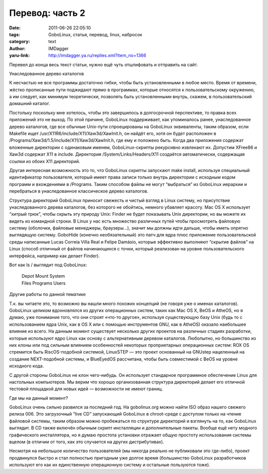 Перевод: часть 2
================
:date: 2011-06-26 22:05:10
:tags: GoboLinux, статья, перевод, linux, набросок
:category: text
:author: IMDagger
:yaru-link: http://imdagger.ya.ru/replies.xml?item_no=1366

Перевел до конца весь текст статьи, нужно ещё чуть отшлифовать и
отправить на сайт.

Унаследованное дерево каталогов

К несчастью не все программы достаточно гибки, чтобы быть
установленными в любое место. Время от времени, жёстко прописанные пути
поджидают прямо в программах, которые относятся к пользовательскому
окружению, а им следует, как минимум теоретически, позволять быть
установленными внутрь, скажем, в пользовательский домашний каталог.

Постольку поскольку мне хотелось, чтобы это завершилось в
долгосрочной перспективе, то правка всех приложений это не выход. По
этой причине, GoboLinux поддерживает, как упоминалось ранее,
унаследованное дерево каталогов, где все обычные Unix-пути спроецированы
на GoboLinux эквиваленты, таким образом, если Makefile ищет
/usr/X11R6/include/X11/Xaw3d/XawInit.h, он найдёт его, хотя он будет
расположен в /Programs/Xaw3d/1.5/include/X11/Xaw3d/XawInit.h, где ему и
положено быть. Когда два приложения содержат вложенные директории с
одинаковым именем, GoboLinux-скрипты рекурсивно извлекают их. Допустим
XFree86 и Xaw3d содержат X11 в include. Директория
/System/Links/Headers/X11 создаётся автоматически, содержащая ссылки из
обоих X11 директорий.

Другая интересная возможность это то, что GoboLinux скрипты
запускают make install, используя специальный идентификатор
пользователя, который имеет права записи только внутрь директории с
исходным кодом программ и вхождениями в /Programs. Таким способом файлы
не могут “выбраться” из GoboLinux иерархии и перебраться в
унаследованное классическое дерево каталогов.

Структура директорий GoboLinux приносит свежесть и чистый взгляд в
Linux систему, но присутствие унаследованного дерева каталогов, без
которого не обойтись, немного убавляет красоту. Mac OS X использует
“хитрый трюк”, чтобы скрыть эту природу Unix: Finder не будет показывать
Unix директории, но вы можете их видеть из командной строки. В Linux у
нас есть множество различных путей чтобы просмотреть файловую систему
(оболочки, файловые менеджеры, браузеры…), значит мы должны идти дальше,
чтобы иметь опрятно выглядящую систему. GoboHide (конечно
необязательный) это патч для ядра плюс приложение пользовательской среды
написанные Lucas Correia Villa Real и Felipe Damásio, которые эффективно
выполняют “скрытие файлов” на Linux (способ отличный от файлов
начинающихся с точки, который реализован на уровне пользовательского
интерфейса, например как делает Finder).

Вот как ls / выглядит под GoboLinux:

  | Depot  Mount     System
  | Files  Programs  Users

Другие работы по данной тематике

Т.к. вы читаете это, то возможно вы нашли много похожих концепций
(не говоря уже о именах каталогов). GoboLinux целиком вдохновлялся из
других операционных систем, таких как Mac OS X, BeOS и AtheOS, но я
думаю, уже понимание того, что они строят «что-то другое», используя
существующую базу Unix (будь то с использованием ядра Unix, как в OS X
или с помощью инструментов GNU, как в  AtheOS) оказало наибольшее
влияние из всего. На данным момент существует несколько других проектов
на различных стадиях разработки, которые используют ядро Linux как
основу с альтернативным деревом каталогов. Любопытно, но
большинство из них клоны или под сильным влиянием особенностей
некоторых проприетарных операционных систем: ROX OS стремится быть
RiscOS-подобной системой, LinuxSTEP — это проект основанный на GNUstep
нацеленный на создание NEXT-подобной системы, и BlueEyedOS  рассчитана,
чтобы быть совместимой с BeOS на уровне исходного кода.

С другой стороны GoboLinux не клон чего-нибудь. Он использует
стандарное программное обеспечение Linux для настольных компьютеров. Мы
верим что хорошо организованная структура директорий делает его отличной
тестовой площадкой для новых идей — возможности не имеют границ.

Где мы на данный момент?

GoboLinux очень сильно развился за последний год. На gobolinux.org
можно найти ISO образ нашего свежего релиза 006. Это загрузочный “live
CD” запускающий GoboLinux в chroot-среде с доступом только на чтение
файловой системы, таким образом можно пробежаться по структуре
директорий и взглянуть на то, как GoboLinux выглядит. В CD также включён
обычным скрипт инсталляции и дополнительные пакеты. Вообще ещё нету
модного графического инсталлятора, но я думаю простота установки
отражает общую простоту использования системы вцелом (в отличии от того,
как это случается на других дистрибутивах).

Несмотря на небольшое количество пользователей (мы никогда реально
не публиковали это где-либо), проект продвинулся быстро и стал полностью
пригодным уже долгое время (большинство GoboLinux разработчиков
используют его как их единственную операционную систему и остальные
пользуются тоже).
